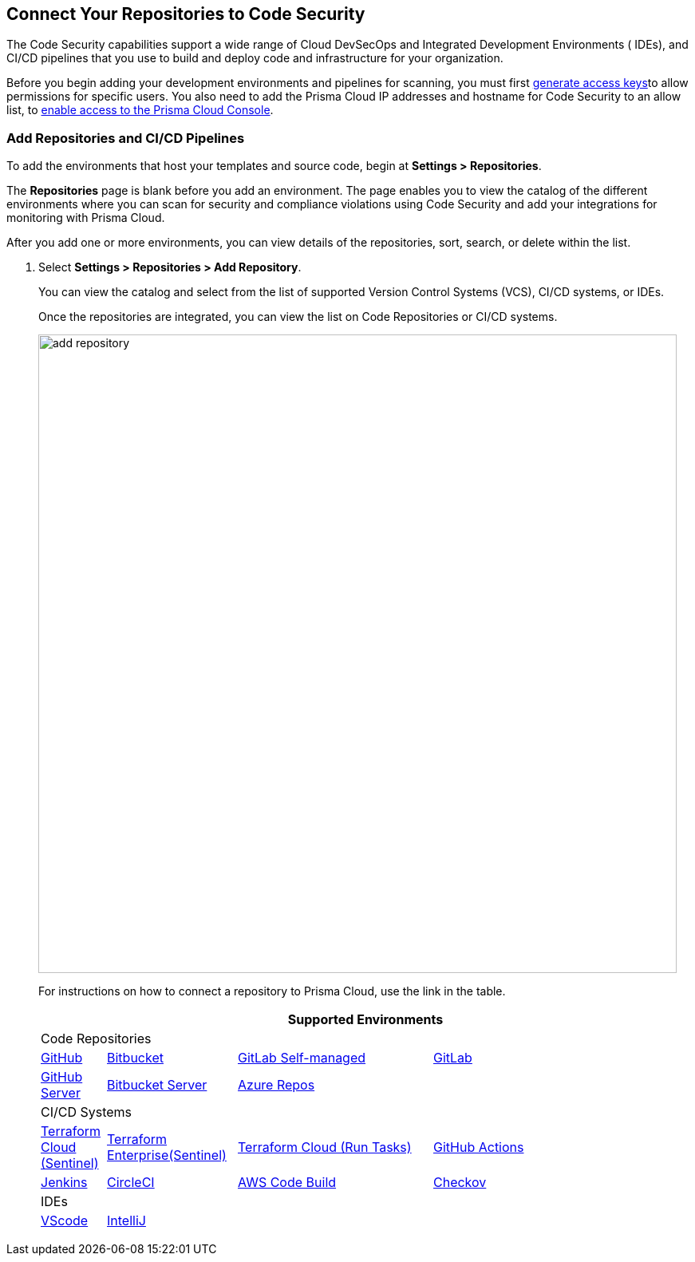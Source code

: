== Connect Your Repositories to Code Security

The Code Security capabilities support a wide range of Cloud DevSecOps and Integrated Development Environments ( IDEs), and CI/CD pipelines that you use to build and deploy code and infrastructure for your organization.

Before you begin adding your development environments and pipelines for scanning, you must first xref:../../get-started/generate-access-keys.adoc[generate access keys]to allow permissions for specific users. You also need to add the Prisma Cloud IP addresses and hostname for Code Security to an allow list, to https://docs.paloaltonetworks.com/prisma/prisma-cloud/prisma-cloud-admin/get-started-with-prisma-cloud/enable-access-prisma-cloud-console.html#id7cb1c15c-a2fa-4072-%20b074-063158eeec08[enable access to the Prisma Cloud Console].

[.task]
=== Add Repositories and CI/CD Pipelines

To add  the environments that host your templates and source code, begin at *Settings > Repositories*.

The *Repositories* page is blank before you add an environment. The page enables you to view the catalog of the different environments where you can scan for security and compliance violations using Code Security and add your integrations for monitoring with Prisma Cloud.

After you add one or more environments, you can view details of the repositories, sort, search, or delete within the list.

[.procedure]
. Select *Settings > Repositories > Add Repository*.
+
You can view the catalog and select from the list of supported Version Control Systems (VCS), CI/CD systems, or IDEs.
+
Once the repositories are integrated, you can view the list on Code Repositories or CI/CD systems.
+
image::add-repository.png[width=800]
+
For instructions on how to connect a repository to Prisma Cloud, use the link in the table.
+
[cols="1,2,3,4", options="header"]
|===
4+|Supported Environments

4+| Code Repositories

|xref:add-github.adoc[GitHub]
|xref:add-bitbucket.adoc[Bitbucket]
|xref:add-gitlab-selfmanaged.adoc[GitLab Self-managed]
|xref:add-gitlab.adoc[GitLab]

|xref:add-github-server.adoc[GitHub Server]
|xref:add-bitbucket-server.adoc[Bitbucket Server]
|xref:add-azurerepos.adoc[Azure Repos]
|

4+| CI/CD Systems

|xref:add-terraform-cloud.adoc[Terraform Cloud (Sentinel)]
|xref:add-terraform-enterprise.adoc[Terraform Enterprise(Sentinel)]
|xref:add-terraform-run-tasks.adoc[Terraform Cloud (Run Tasks)]
|xref:add-github-actions.adoc[GitHub Actions]

|xref:add-jenkins.adoc[Jenkins]
|xref:add-circleci.adoc[CircleCI]
|xref:add-aws-codebuild.adoc[AWS Code Build]
|xref:add-checkov.adoc[Checkov]

4+| IDEs

|xref:connect-vscode.adoc[VScode]
|xref:connect-intellij.adoc[IntelliJ]
|
|

|===
